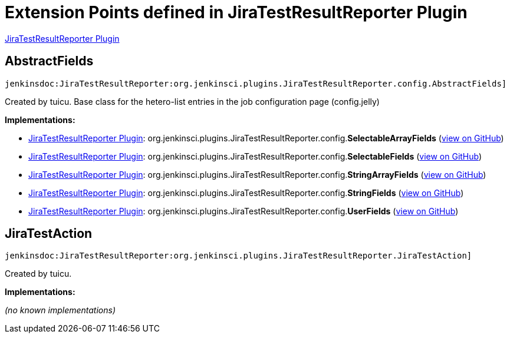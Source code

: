 = Extension Points defined in JiraTestResultReporter Plugin

https://plugins.jenkins.io/JiraTestResultReporter[JiraTestResultReporter Plugin]

== AbstractFields
`jenkinsdoc:JiraTestResultReporter:org.jenkinsci.plugins.JiraTestResultReporter.config.AbstractFields]`

+++ Created by tuicu.+++ +++ Base class for the hetero-list entries in the job configuration page (config.jelly)+++


**Implementations:**

* https://plugins.jenkins.io/JiraTestResultReporter[JiraTestResultReporter Plugin]: org.+++<wbr/>+++jenkinsci.+++<wbr/>+++plugins.+++<wbr/>+++JiraTestResultReporter.+++<wbr/>+++config.+++<wbr/>+++**SelectableArrayFields** (link:https://github.com/jenkinsci/JiraTestResultReporter-plugin/search?q=SelectableArrayFields&type=Code[view on GitHub])
* https://plugins.jenkins.io/JiraTestResultReporter[JiraTestResultReporter Plugin]: org.+++<wbr/>+++jenkinsci.+++<wbr/>+++plugins.+++<wbr/>+++JiraTestResultReporter.+++<wbr/>+++config.+++<wbr/>+++**SelectableFields** (link:https://github.com/jenkinsci/JiraTestResultReporter-plugin/search?q=SelectableFields&type=Code[view on GitHub])
* https://plugins.jenkins.io/JiraTestResultReporter[JiraTestResultReporter Plugin]: org.+++<wbr/>+++jenkinsci.+++<wbr/>+++plugins.+++<wbr/>+++JiraTestResultReporter.+++<wbr/>+++config.+++<wbr/>+++**StringArrayFields** (link:https://github.com/jenkinsci/JiraTestResultReporter-plugin/search?q=StringArrayFields&type=Code[view on GitHub])
* https://plugins.jenkins.io/JiraTestResultReporter[JiraTestResultReporter Plugin]: org.+++<wbr/>+++jenkinsci.+++<wbr/>+++plugins.+++<wbr/>+++JiraTestResultReporter.+++<wbr/>+++config.+++<wbr/>+++**StringFields** (link:https://github.com/jenkinsci/JiraTestResultReporter-plugin/search?q=StringFields&type=Code[view on GitHub])
* https://plugins.jenkins.io/JiraTestResultReporter[JiraTestResultReporter Plugin]: org.+++<wbr/>+++jenkinsci.+++<wbr/>+++plugins.+++<wbr/>+++JiraTestResultReporter.+++<wbr/>+++config.+++<wbr/>+++**UserFields** (link:https://github.com/jenkinsci/JiraTestResultReporter-plugin/search?q=UserFields&type=Code[view on GitHub])


== JiraTestAction
`jenkinsdoc:JiraTestResultReporter:org.jenkinsci.plugins.JiraTestResultReporter.JiraTestAction]`

+++ Created by tuicu.+++


**Implementations:**

_(no known implementations)_

